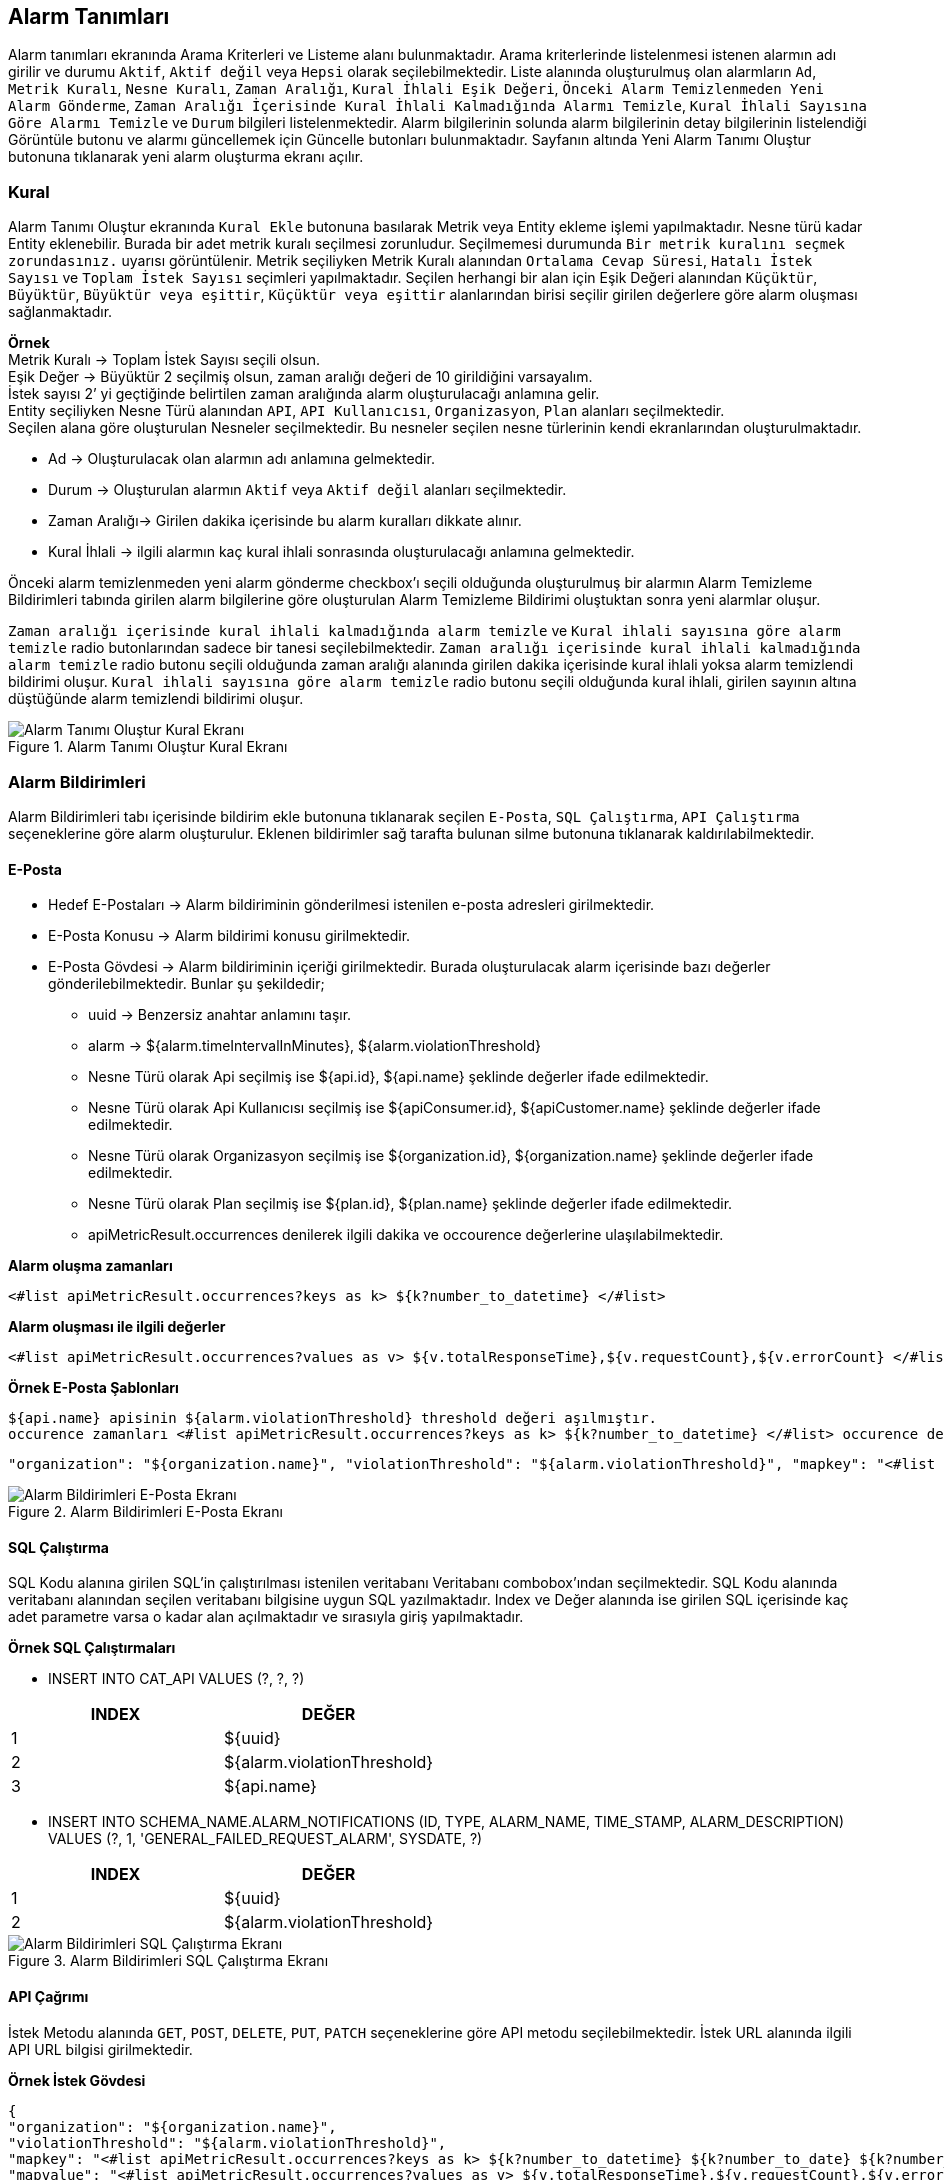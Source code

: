 == Alarm Tanımları

Alarm tanımları ekranında Arama Kriterleri ve Listeme alanı bulunmaktadır.
Arama kriterlerinde listelenmesi istenen alarmın adı girilir ve durumu `Aktif`, `Aktif değil` veya `Hepsi` olarak seçilebilmektedir.
Liste alanında oluşturulmuş olan alarmların `Ad`, `Metrik Kuralı`, `Nesne Kuralı`, `Zaman Aralığı`, `Kural İhlali Eşik Değeri`, `Önceki Alarm Temizlenmeden Yeni Alarm Gönderme`, `Zaman Aralığı İçerisinde Kural İhlali Kalmadığında Alarmı Temizle`, `Kural İhlali Sayısına Göre Alarmı Temizle` ve `Durum` bilgileri listelenmektedir.
Alarm bilgilerinin solunda alarm bilgilerinin detay bilgilerinin listelendiği Görüntüle butonu ve alarmı güncellemek için Güncelle butonları bulunmaktadır.
Sayfanın altında Yeni Alarm Tanımı Oluştur butonuna tıklanarak yeni alarm oluşturma ekranı açılır.

=== Kural

Alarm Tanımı Oluştur ekranında `Kural Ekle` butonuna basılarak Metrik veya Entity ekleme işlemi yapılmaktadır.
Nesne türü kadar Entity eklenebilir.
Burada bir adet metrik kuralı seçilmesi zorunludur.
Seçilmemesi durumunda `Bir metrik kuralını seçmek zorundasınız.` uyarısı görüntülenir.
Metrik seçiliyken Metrik Kuralı alanından `Ortalama Cevap Süresi`, `Hatalı İstek Sayısı` ve `Toplam İstek Sayısı` seçimleri yapılmaktadır.
Seçilen herhangi bir alan için Eşik Değeri alanından `Küçüktür`, `Büyüktür`, `Büyüktür veya eşittir`, `Küçüktür veya eşittir` alanlarından birisi seçilir girilen değerlere göre alarm oluşması sağlanmaktadır. +

*Örnek* +
Metrik Kuralı -> Toplam İstek Sayısı seçili olsun. +
Eşik Değer -> Büyüktür 2 seçilmiş olsun, zaman aralığı değeri de 10 girildiğini varsayalım. +
İstek sayısı 2’ yi geçtiğinde belirtilen zaman aralığında alarm oluşturulacağı anlamına gelir. +
Entity seçiliyken Nesne Türü alanından `API`, `API Kullanıcısı`, `Organizasyon`, `Plan` alanları seçilmektedir. +
Seçilen alana göre oluşturulan Nesneler seçilmektedir.
Bu nesneler seçilen nesne türlerinin kendi ekranlarından oluşturulmaktadır.

- Ad -> Oluşturulacak olan alarmın adı anlamına gelmektedir.
- Durum -> Oluşturulan alarmın `Aktif` veya `Aktif değil` alanları seçilmektedir.
- Zaman Aralığı-> Girilen dakika içerisinde bu alarm kuralları dikkate alınır.
- Kural İhlali -> ilgili alarmın kaç kural ihlali sonrasında oluşturulacağı anlamına gelmektedir.

Önceki alarm temizlenmeden yeni alarm gönderme checkbox’ı seçili olduğunda oluşturulmuş bir alarmın Alarm Temizleme Bildirimleri tabında girilen alarm bilgilerine göre oluşturulan Alarm Temizleme Bildirimi oluştuktan sonra yeni alarmlar oluşur.

`Zaman aralığı içerisinde kural ihlali kalmadığında alarm temizle` ve `Kural ihlali sayısına göre alarm temizle` radio butonlarından sadece bir tanesi seçilebilmektedir.
`Zaman aralığı içerisinde kural ihlali kalmadığında alarm temizle` radio butonu seçili olduğunda zaman aralığı alanında girilen dakika içerisinde kural ihlali yoksa alarm temizlendi bildirimi oluşur.
`Kural ihlali sayısına göre alarm temizle` radio butonu seçili olduğunda kural ihlali, girilen sayının altına düştüğünde alarm temizlendi bildirimi oluşur.

.Alarm Tanımı Oluştur Kural Ekranı
image::alarm_notifications_api_rule.png[Alarm Tanımı Oluştur Kural Ekranı]

=== Alarm Bildirimleri

Alarm Bildirimleri tabı içerisinde bildirim ekle butonuna tıklanarak seçilen `E-Posta`, `SQL Çalıştırma`, `API Çalıştırma` seçeneklerine göre alarm oluşturulur.
Eklenen bildirimler sağ tarafta bulunan silme butonuna tıklanarak kaldırılabilmektedir.

==== E-Posta

- Hedef E-Postaları -> Alarm bildiriminin gönderilmesi istenilen e-posta adresleri girilmektedir.
- E-Posta Konusu -> Alarm bildirimi konusu girilmektedir.
- E-Posta Gövdesi -> Alarm bildiriminin içeriği girilmektedir.
Burada oluşturulacak alarm içerisinde bazı değerler gönderilebilmektedir.
Bunlar şu şekildedir;

* uuid -> Benzersiz anahtar anlamını taşır.
* alarm -> ${alarm.timeIntervalInMinutes}, ${alarm.violationThreshold}
* Nesne Türü olarak Api seçilmiş ise ${api.id}, ${api.name} şeklinde değerler ifade edilmektedir.
* Nesne Türü olarak Api Kullanıcısı seçilmiş ise ${apiConsumer.id}, ${apiCustomer.name} şeklinde değerler ifade edilmektedir.
* Nesne Türü olarak Organizasyon seçilmiş ise ${organization.id}, ${organization.name} şeklinde değerler ifade edilmektedir.
* Nesne Türü olarak Plan seçilmiş ise ${plan.id}, ${plan.name} şeklinde değerler ifade edilmektedir.
* apiMetricResult.occurrences denilerek ilgili dakika ve occourence değerlerine ulaşılabilmektedir.

*Alarm oluşma zamanları*

```
<#list apiMetricResult.occurrences?keys as k> ${k?number_to_datetime} </#list>
```

*Alarm oluşması ile ilgili değerler*

```
<#list apiMetricResult.occurrences?values as v> ${v.totalResponseTime},${v.requestCount},${v.errorCount} </#list>uuid
```

*Örnek E-Posta Şablonları*

```
${api.name} apisinin ${alarm.violationThreshold} threshold değeri aşılmıştır.
occurence zamanları <#list apiMetricResult.occurrences?keys as k> ${k?number_to_datetime} </#list> occurence değerleri <#list apiMetricResult.occurrences?values as v> ${v.totalResponseTime},${v.requestCount},${v.errorCount} </#list>uuid şu dakika aralığında ${alarm.timeIntervalInMinutes}.occurrences
```

```
"organization": "${organization.name}", "violationThreshold": "${alarm.violationThreshold}", "mapkey": "<#list apiMetricResult.occurrences?keys as k> ${k?number_to_datetime} ${k?number_to_date} ${k?number_to_time} </#list>", "mapvalue": "<#list apiMetricResult.occurrences?values as v> ${v.totalResponseTime},${v.requestCount},${v.errorCount} </#list>", "dakika":"${alarm.timeIntervalInMinutes}
```

.Alarm Bildirimleri E-Posta Ekranı
image::alarm_notifications_email.png[Alarm Bildirimleri E-Posta Ekranı]

==== SQL Çalıştırma

SQL Kodu alanına girilen SQL’in çalıştırılması istenilen veritabanı Veritabanı combobox'ından seçilmektedir.
SQL Kodu alanında veritabanı alanından seçilen veritabanı bilgisine uygun SQL yazılmaktadır.
Index ve Değer alanında ise girilen SQL içerisinde kaç adet parametre varsa o kadar alan açılmaktadır ve sırasıyla giriş yapılmaktadır.

*Örnek SQL Çalıştırmaları*

- INSERT INTO CAT_API VALUES (?, ?, ?)

[cols="3a, 3a",options=header]
|===
|INDEX
|DEĞER

|1
|${uuid}

|2
|${alarm.violationThreshold}

|3
|${api.name}

|===

[[purchase-req]]
- INSERT INTO SCHEMA_NAME.ALARM_NOTIFICATIONS (ID, TYPE, ALARM_NAME, TIME_STAMP, ALARM_DESCRIPTION) VALUES (?, 1, 'GENERAL_FAILED_REQUEST_ALARM', SYSDATE, ?)

[cols="3a, 3a",options=header]
|===
|INDEX
|DEĞER

|1
|${uuid}

|2
|${alarm.violationThreshold}

|===

.Alarm Bildirimleri SQL Çalıştırma Ekranı
image::alarm_notifications_sql.png[Alarm Bildirimleri SQL Çalıştırma Ekranı]

==== API Çağrımı

İstek Metodu alanında `GET`, `POST`, `DELETE`, `PUT`, `PATCH` seçeneklerine göre API metodu seçilebilmektedir.
İstek URL alanında ilgili API URL bilgisi girilmektedir.

*Örnek İstek Gövdesi*

```
{
"organization": "${organization.name}",
"violationThreshold": "${alarm.violationThreshold}",
"mapkey": "<#list apiMetricResult.occurrences?keys as k> ${k?number_to_datetime} ${k?number_to_date} ${k?number_to_time} </#list>",
"mapvalue": "<#list apiMetricResult.occurrences?values as v> ${v.totalResponseTime},${v.requestCount},${v.errorCount} </#list>",
"dakika":"${alarm.timeIntervalInMinutes}"
}
```

=== Alarm Temizlendi Bildirimleri

Alarm Temizlendi Bildirimleri tabı içerisinde bildirim ekle butonuna tıklanarak seçilen `E-Posta`, `SQL Çalıştırma`, `API Çalıştırma` seçeneklerine göre alarm temizlendi bildirimi oluşturulur.

==== E-Posta

Hedef E-Postaları -> Alarm bildiriminin gönderilmesi istenilen e-posta adresleri girilmektedir. +
E-Posta Konusu -> Alarm bildirimi konusu girilmektedir. +
E-Posta Gövdesi -> Alarm bildiriminin içeriği girilmektedir.
Burada oluşturulacak alarm içerisinde bazı değerler gönderilebilmektedir.

*Örnek E-Posta şablonu*

```
{
${api.name} apisinin ${alarm.violationThreshold} threshold değeri aşılmıştır.
occurrences zamanları
<#list apiMetricResult.occurrences?keys as k> ${k?number_to_datetime} </#list>
occurrences değerleri
<#list apiMetricResult.occurrences?values as v> ${v.totalResponseTime},${v.requestCount},${v.errorCount} </#list>
uuid şu dakika aralığında
${alarm.timeIntervalInMinutes}.occurrences
}
```

.Alarm Temizlendi Bildirimleri E-Posta
image::alarm_clear_notifications_email.png[Alarm Temizlendi Bildirimleri E-Posta]

==== SQL Çalıştırma

SQL Kodu alanına girilen SQL’in çalıştırılması istenilen veritabanı Veritabanı combobox'ından seçilmektedir.
SQL Kodu alanında veritabanı alanından seçilen veritabanı bilgisine uygun SQL yazılmaktadır.
Index ve Değer alanında ise girilen SQL içerisinde kaç adet parametre varsa o kadar alan açılmaktadır ve sırasıyla giriş yapılmaktadır.

.Alarm Temizlendi Bildirimleri SQL Çalıştırma
image::alarm_clear_notifications_sql.png[Alarm Temizlendi Bildirimleri SQL Çalıştırma]

==== API Çağrımı

İstek Metodu alanında `GET`, `POST`, `DELETE`, `PUT`, `PATCH` seçeneklerine göre API metodu seçilebilmektedir.
İstek URL alanında ilgili API URL bilgisi girilmektedir.

*Örnek İstek Gövdesi*

```json
{
"organization": "${organization.name}",
"violationThreshold": "${alarm.violationThreshold}",
"mapkey": "<#list apiMetricResult.occurrences?keys as k> ${k?number_to_datetime} ${k?number_to_date} ${k?number_to_time} </#list>",
"mapvalue": "<#list apiMetricResult.occurrences?values as v> ${v.totalResponseTime},${v.requestCount},${v.errorCount} </#list>",
"dakika":"${alarm.timeIntervalInMinutes}"
}
```

.Alarm Temizlendi Bildirimleri API Çağrım
image::alarm_clear_notifications_api_rule.png[Alarm Temizlendi Bildirimleri API Çağrım]

